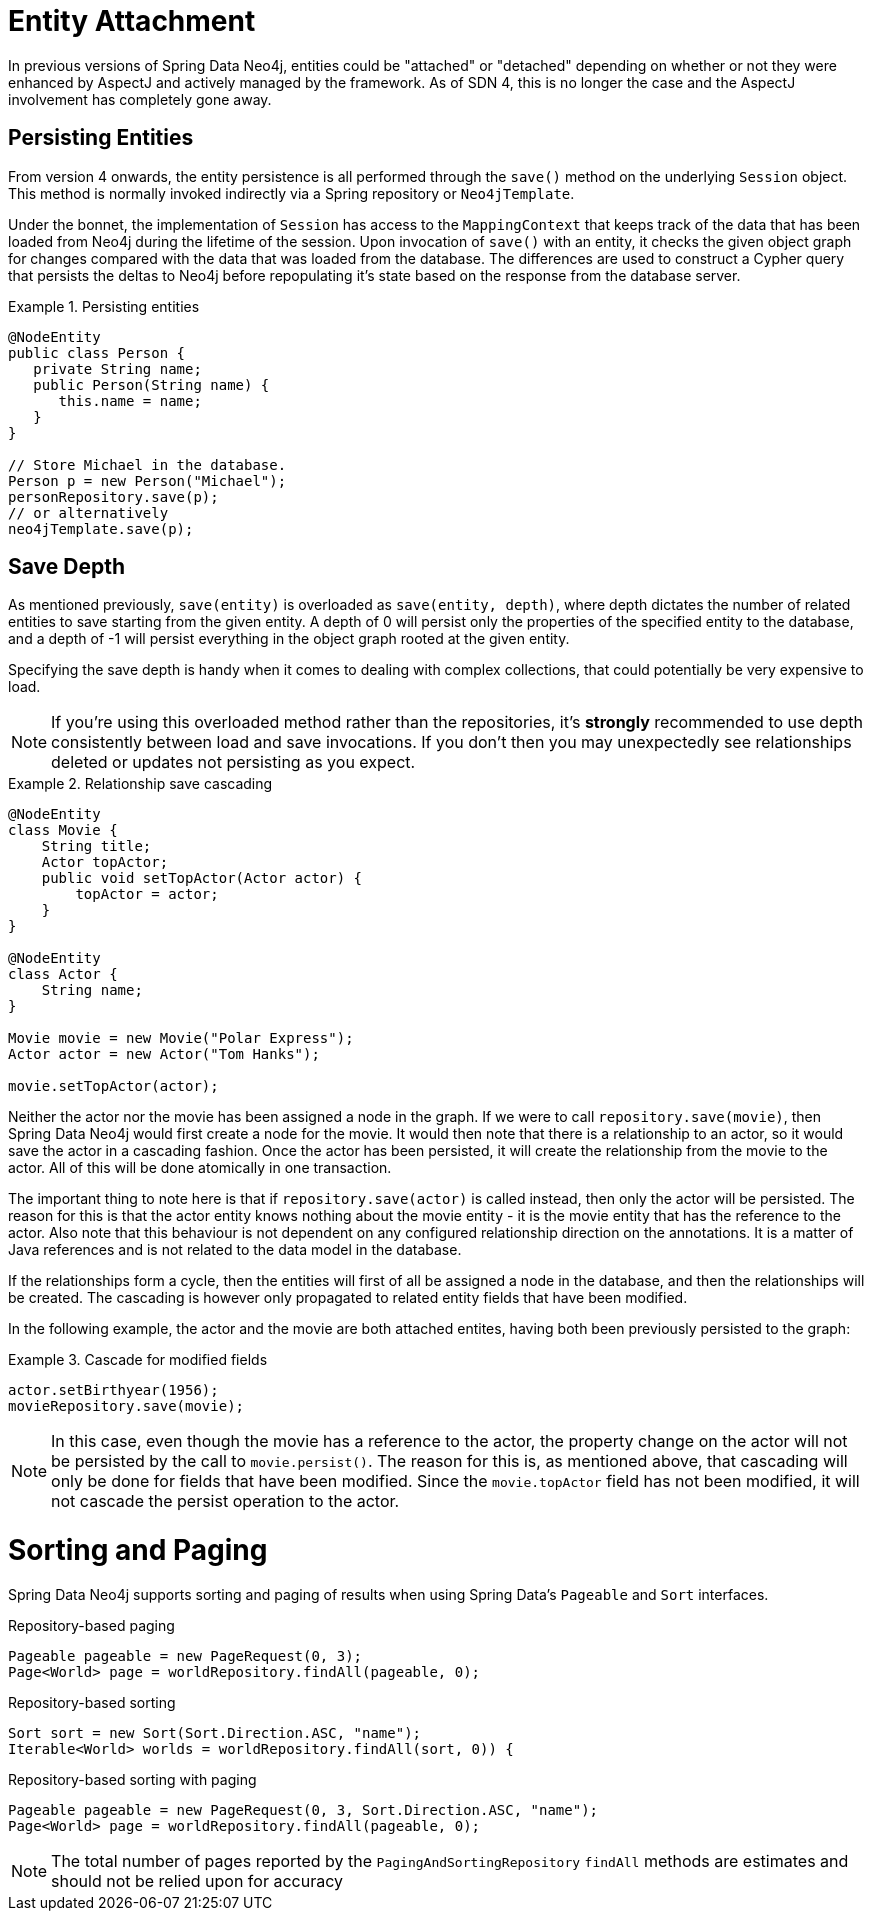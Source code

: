 [[reference_programming-model_attachdetach]]
= Entity Attachment

In previous versions of Spring Data Neo4j, entities could be "attached" or "detached" depending on whether or not they were enhanced by AspectJ and actively managed by the framework. 
As of SDN 4, this is no longer the case and the AspectJ involvement has completely gone away.

[[reference_programming-model_lifecycle_persistence]]
== Persisting Entities

From version 4 onwards, the entity persistence is all performed through the `save()` method on the underlying `Session` object.  
This method is normally invoked indirectly via a Spring repository or `Neo4jTemplate`.

Under the bonnet, the implementation of `Session` has access to the `MappingContext` that keeps track of the data that has been loaded from Neo4j during the lifetime of the session.  
Upon invocation of `save()` with an entity, it checks the given object graph for changes compared with the data that was loaded from the database.  
The differences are used to construct a Cypher query that persists the deltas to Neo4j before repopulating it's state based on the response from the database server.

.Persisting entities
====
[source,java]
----
@NodeEntity
public class Person {
   private String name;
   public Person(String name) {
      this.name = name;
   }
}

// Store Michael in the database.
Person p = new Person("Michael");
personRepository.save(p);
// or alternatively
neo4jTemplate.save(p);
----
====

[[reference_programming-model_detached_relating]]
== Save Depth 

As mentioned previously, `save(entity)` is overloaded as `save(entity, depth)`, where depth dictates the number of related entities to save starting from the given entity.  
A depth of 0 will persist only the properties of the specified entity to the database, and a depth of -1 will persist everything in the object graph rooted at the given entity. 

Specifying the save depth is handy when it comes to dealing with complex collections, that could potentially be very expensive to load.

[NOTE]
====
If you're using this overloaded method rather than the repositories, it's *strongly* recommended to use depth consistently between load and save invocations.  
If you don't then you may unexpectedly see relationships deleted or updates not persisting as you expect.
====

.Relationship save cascading
====
[source,java]
----
@NodeEntity
class Movie {
    String title;
    Actor topActor;
    public void setTopActor(Actor actor) {
        topActor = actor;
    }
}

@NodeEntity
class Actor {
    String name;
}

Movie movie = new Movie("Polar Express");
Actor actor = new Actor("Tom Hanks");

movie.setTopActor(actor);
----
====

Neither the actor nor the movie has been assigned a node in the graph. 
If we were to call `repository.save(movie)`, then Spring Data Neo4j would first create a node for the movie. 
It would then note that there is a relationship to an actor, so it would save the actor in a cascading fashion.  
Once the actor has been persisted, it will create the relationship from the movie to the actor. 
All of this will be done atomically in one transaction.

The important thing to note here is that if `repository.save(actor)` is called instead, then only the actor will be persisted. 
The reason for this is that the actor entity knows nothing about the movie entity - it is the movie entity that has the reference to the actor. 
Also note that this behaviour is not dependent on any configured relationship direction on the annotations. 
It is a matter of Java references and is not related to the data model in the database.

If the relationships form a cycle, then the entities will first of all be assigned a node in the database, and then the relationships will be created. 
The cascading is however only propagated to related entity fields that have been modified.

In the following example, the actor and the movie are both attached entites, having both been previously persisted to the graph: 

.Cascade for modified fields
====
[source,java]
----
actor.setBirthyear(1956);
movieRepository.save(movie);
----
====

[NOTE]
====
In this case, even though the movie has a reference to the actor, the property change on the actor will not be persisted by the call to `movie.persist()`.
The reason for this is, as mentioned above, that cascading will only be done for fields that have been modified. 
Since the `movie.topActor` field has not been modified, it will not cascade the persist operation to the actor.
====

[[reference_programming-model_sorting_and_paging]]
= Sorting and Paging
Spring Data Neo4j supports sorting and paging of results when using Spring Data's `Pageable` and `Sort` interfaces.

====
.Repository-based paging
[source,java]
----
Pageable pageable = new PageRequest(0, 3);
Page<World> page = worldRepository.findAll(pageable, 0);
----

.Repository-based sorting
[source,java]
----
Sort sort = new Sort(Sort.Direction.ASC, "name");
Iterable<World> worlds = worldRepository.findAll(sort, 0)) {
----

.Repository-based sorting with paging
[source,java]
----
Pageable pageable = new PageRequest(0, 3, Sort.Direction.ASC, "name");
Page<World> page = worldRepository.findAll(pageable, 0);
----
====

[NOTE]
====
The total number of pages reported by the `PagingAndSortingRepository` `findAll` methods are estimates and should not be relied upon for accuracy
====